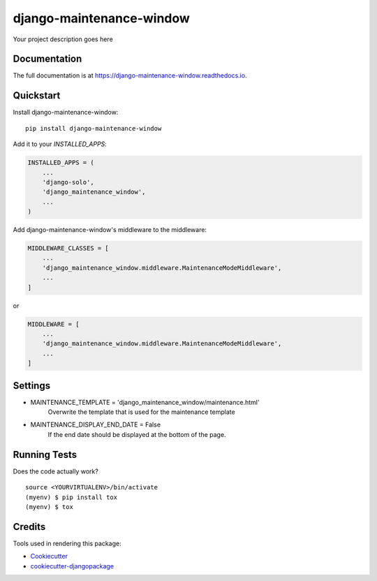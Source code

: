 =============================
django-maintenance-window
=============================

.. image:: https://badge.fury.io/py/django-maintenance-window.svg
    :target: https://badge.fury.io/py/django-maintenance-window

.. image:: https://travis-ci.org/JostCrow/django-maintenance-window.svg?branch=master
    :target: https://travis-ci.org/JostCrow/django-maintenance-window

.. image:: https://codecov.io/gh/JostCrow/django-maintenance-window/branch/master/graph/badge.svg
    :target: https://codecov.io/gh/JostCrow/django-maintenance-window

.. image:: https://lintly.com/gh/JostCrow/django-maintenance-window/badge.svg
    :target: https://lintly.com/gh/JostCrow/django-maintenance-window/
    :alt: Lintly

.. image:: https://bettercodehub.com/edge/badge/maykinmedia/dual-listbox?branch=master
    :target: https://bettercodehub.com/results/JostCrow/django-maintenance-window

.. image:: https://api.codeclimate.com/v1/badges/6583656ee5ab17179caf/maintainability
   :target: https://codeclimate.com/github/JostCrow/django-maintenance-window/maintainability
   :alt: Maintainability

Your project description goes here

Documentation
-------------

The full documentation is at https://django-maintenance-window.readthedocs.io.

Quickstart
----------

Install django-maintenance-window::

    pip install django-maintenance-window

Add it to your `INSTALLED_APPS`:

.. code-block:: python

    INSTALLED_APPS = (
        ...
        'django-solo',
        'django_maintenance_window',
        ...
    )

Add django-maintenance-window's middleware to the middleware:

.. code-block:: python


    MIDDLEWARE_CLASSES = [
        ...
        'django_maintenance_window.middleware.MaintenanceModeMiddleware',
        ...
    ]

or

.. code-block:: python


    MIDDLEWARE = [
        ...
        'django_maintenance_window.middleware.MaintenanceModeMiddleware',
        ...
    ]

Settings
--------

* MAINTENANCE_TEMPLATE = 'django_maintenance_window/maintenance.html'
    Overwrite the template that is used for the maintenance template
* MAINTENANCE_DISPLAY_END_DATE = False
    If the end date should be displayed at the bottom of the page.

Running Tests
-------------

Does the code actually work?

::

    source <YOURVIRTUALENV>/bin/activate
    (myenv) $ pip install tox
    (myenv) $ tox

Credits
-------

Tools used in rendering this package:

*  Cookiecutter_
*  `cookiecutter-djangopackage`_

.. _Cookiecutter: https://github.com/audreyr/cookiecutter
.. _`cookiecutter-djangopackage`: https://github.com/pydanny/cookiecutter-djangopackage
